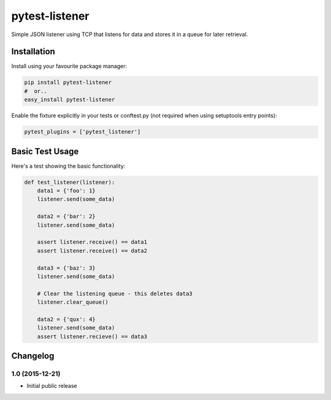 pytest-listener
===============

Simple JSON listener using TCP that listens for data and stores it in a
queue for later retrieval.

Installation
------------

Install using your favourite package manager:

.. code:: bash

        pip install pytest-listener
        #  or..
        easy_install pytest-listener

Enable the fixture explicitly in your tests or conftest.py (not required
when using setuptools entry points):

.. code:: python

        pytest_plugins = ['pytest_listener']

Basic Test Usage
----------------

Here's a test showing the basic functionality:

.. code:: python

        def test_listener(listener):
            data1 = {'foo': 1}
            listener.send(some_data)

            data2 = {'bar': 2}
            listener.send(some_data)

            assert listener.receive() == data1
            assert listener.receive() == data2

            data3 = {'baz': 3}
            listener.send(some_data)

            # Clear the listening queue - this deletes data3
            listener.clear_queue()

            data2 = {'qux': 4}
            listener.send(some_data)
            assert listener.recieve() == data3


Changelog
---------

1.0 (2015-12-21)
~~~~~~~~~~~~~~~~

-  Initial public release



